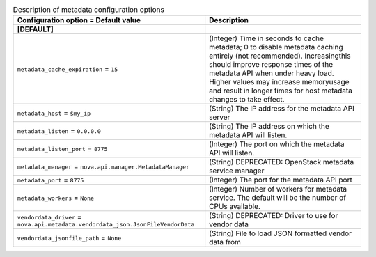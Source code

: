 ..
    Warning: Do not edit this file. It is automatically generated from the
    software project's code and your changes will be overwritten.

    The tool to generate this file lives in openstack-doc-tools repository.

    Please make any changes needed in the code, then run the
    autogenerate-config-doc tool from the openstack-doc-tools repository, or
    ask for help on the documentation mailing list, IRC channel or meeting.

.. _nova-metadata:

.. list-table:: Description of metadata configuration options
   :header-rows: 1
   :class: config-ref-table

   * - Configuration option = Default value
     - Description
   * - **[DEFAULT]**
     -
   * - ``metadata_cache_expiration`` = ``15``
     - (Integer) Time in seconds to cache metadata; 0 to disable metadata caching entirely (not recommended). Increasingthis should improve response times of the metadata API when under heavy load. Higher values may increase memoryusage and result in longer times for host metadata changes to take effect.
   * - ``metadata_host`` = ``$my_ip``
     - (String) The IP address for the metadata API server
   * - ``metadata_listen`` = ``0.0.0.0``
     - (String) The IP address on which the metadata API will listen.
   * - ``metadata_listen_port`` = ``8775``
     - (Integer) The port on which the metadata API will listen.
   * - ``metadata_manager`` = ``nova.api.manager.MetadataManager``
     - (String) DEPRECATED: OpenStack metadata service manager
   * - ``metadata_port`` = ``8775``
     - (Integer) The port for the metadata API port
   * - ``metadata_workers`` = ``None``
     - (Integer) Number of workers for metadata service. The default will be the number of CPUs available.
   * - ``vendordata_driver`` = ``nova.api.metadata.vendordata_json.JsonFileVendorData``
     - (String) DEPRECATED: Driver to use for vendor data
   * - ``vendordata_jsonfile_path`` = ``None``
     - (String) File to load JSON formatted vendor data from
